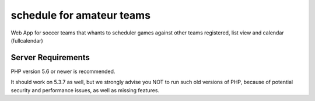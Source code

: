 ###################
schedule for amateur teams
###################

Web App  for soccer teams that whants to scheduler games against other teams registered, list view and calendar (fullcalendar)



*******************
Server Requirements
*******************

PHP version 5.6 or newer is recommended.

It should work on 5.3.7 as well, but we strongly advise you NOT to run
such old versions of PHP, because of potential security and performance
issues, as well as missing features.




